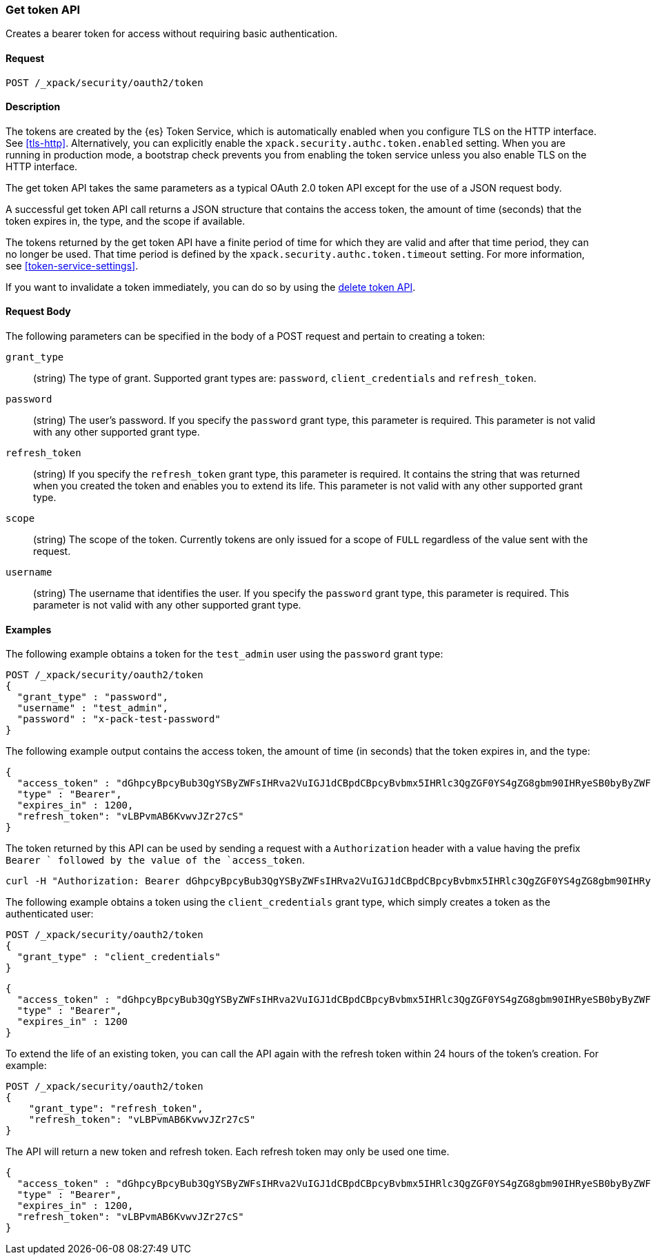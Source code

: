 [role="xpack"]
[[security-api-get-token]]
=== Get token API

Creates a bearer token for access without requiring basic authentication.

==== Request

`POST /_xpack/security/oauth2/token` 

==== Description

The tokens are created by the {es} Token Service, which is automatically enabled
when you configure TLS on the HTTP interface. See <<tls-http>>. Alternatively,
you can explicitly enable the `xpack.security.authc.token.enabled` setting. When 
you are running in production mode, a bootstrap check prevents you from enabling 
the token service unless you also enable TLS on the HTTP interface. 

The get token API takes the same parameters as a typical OAuth 2.0 token API
except for the use of a JSON request body.

A successful get token API call returns a JSON structure that contains the access
token, the amount of time (seconds) that the token expires in, the type, and the
scope if available.

The tokens returned by the get token API have a finite period of time for which
they are valid and after that time period, they can no longer be used. That time
period is defined by the `xpack.security.authc.token.timeout` setting. For more
information, see <<token-service-settings>>.

If you want to invalidate a token immediately, you can do so by using the 
<<security-api-invalidate-token,delete token API>>.


==== Request Body

The following parameters can be specified in the body of a POST request and
pertain to creating a token:

`grant_type`::
(string) The type of grant. Supported grant types are: `password`,
`client_credentials` and `refresh_token`.

`password`::
(string) The user's password. If you specify the `password` grant type, this 
parameter is required. This parameter is not valid with any other supported
grant type.

`refresh_token`::
(string) If you specify the `refresh_token` grant type, this parameter is 
required. It contains the string that was returned when you created the token 
and enables you to extend its life. This parameter is not valid with any other
supported grant type.

`scope`::
(string) The scope of the token. Currently tokens are only issued for a scope of
`FULL` regardless of the value sent with the request.

`username`::
(string) The username that identifies the user. If you specify the `password` 
grant type, this parameter is required. This parameter is not valid with any
other supported grant type.

==== Examples

The following example obtains a token for the `test_admin` user using the
`password` grant type:

[source,js]
--------------------------------------------------
POST /_xpack/security/oauth2/token
{
  "grant_type" : "password",
  "username" : "test_admin",
  "password" : "x-pack-test-password"
}
--------------------------------------------------
// CONSOLE

The following example output contains the access token, the amount of time (in
seconds) that the token expires in, and the type:

[source,js]
--------------------------------------------------
{
  "access_token" : "dGhpcyBpcyBub3QgYSByZWFsIHRva2VuIGJ1dCBpdCBpcyBvbmx5IHRlc3QgZGF0YS4gZG8gbm90IHRyeSB0byByZWFkIHRva2VuIQ==",
  "type" : "Bearer",
  "expires_in" : 1200,
  "refresh_token": "vLBPvmAB6KvwvJZr27cS"
}
--------------------------------------------------
// TESTRESPONSE[s/dGhpcyBpcyBub3QgYSByZWFsIHRva2VuIGJ1dCBpdCBpcyBvbmx5IHRlc3QgZGF0YS4gZG8gbm90IHRyeSB0byByZWFkIHRva2VuIQ==/$body.access_token/]
// TESTRESPONSE[s/vLBPvmAB6KvwvJZr27cS/$body.refresh_token/]

The token returned by this API can be used by sending a request with a
`Authorization` header with a value having the prefix `Bearer ` followed
by the value of the `access_token`.

[source,shell]
--------------------------------------------------
curl -H "Authorization: Bearer dGhpcyBpcyBub3QgYSByZWFsIHRva2VuIGJ1dCBpdCBpcyBvbmx5IHRlc3QgZGF0YS4gZG8gbm90IHRyeSB0byByZWFkIHRva2VuIQ==" http://localhost:9200/_cluster/health
--------------------------------------------------
// NOTCONSOLE

The following example obtains a token using the `client_credentials` grant type,
which simply creates a token as the authenticated user:

[source,js]
--------------------------------------------------
POST /_xpack/security/oauth2/token
{
  "grant_type" : "client_credentials"
}
--------------------------------------------------
// CONSOLE

[source,js]
--------------------------------------------------
{
  "access_token" : "dGhpcyBpcyBub3QgYSByZWFsIHRva2VuIGJ1dCBpdCBpcyBvbmx5IHRlc3QgZGF0YS4gZG8gbm90IHRyeSB0byByZWFkIHRva2VuIQ==",
  "type" : "Bearer",
  "expires_in" : 1200
}
--------------------------------------------------
// TESTRESPONSE[s/dGhpcyBpcyBub3QgYSByZWFsIHRva2VuIGJ1dCBpdCBpcyBvbmx5IHRlc3QgZGF0YS4gZG8gbm90IHRyeSB0byByZWFkIHRva2VuIQ==/$body.access_token/]

[[security-api-refresh-token]]
To extend the life of an existing token, you can call the API again with the 
refresh token within 24 hours of the token's creation. For example:

[source,js]
--------------------------------------------------
POST /_xpack/security/oauth2/token
{
    "grant_type": "refresh_token",
    "refresh_token": "vLBPvmAB6KvwvJZr27cS"
}
--------------------------------------------------
// CONSOLE
// TEST[s/vLBPvmAB6KvwvJZr27cS/$body.refresh_token/]
// TEST[continued]

The API will return a new token and refresh token. Each refresh token may only 
be used one time.

[source,js]
--------------------------------------------------
{
  "access_token" : "dGhpcyBpcyBub3QgYSByZWFsIHRva2VuIGJ1dCBpdCBpcyBvbmx5IHRlc3QgZGF0YS4gZG8gbm90IHRyeSB0byByZWFkIHRva2VuIQ==",
  "type" : "Bearer",
  "expires_in" : 1200,
  "refresh_token": "vLBPvmAB6KvwvJZr27cS"
}
--------------------------------------------------
// TESTRESPONSE[s/dGhpcyBpcyBub3QgYSByZWFsIHRva2VuIGJ1dCBpdCBpcyBvbmx5IHRlc3QgZGF0YS4gZG8gbm90IHRyeSB0byByZWFkIHRva2VuIQ==/$body.access_token/]
// TESTRESPONSE[s/vLBPvmAB6KvwvJZr27cS/$body.refresh_token/]